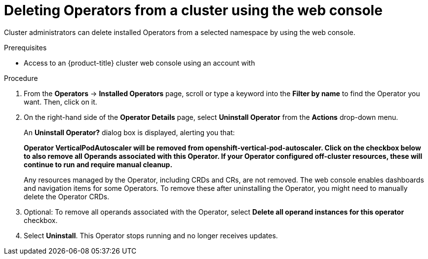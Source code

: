 // Module included in the following assemblies:
//
// * operators/admin/olm-deleting-operators-from-a-cluster.adoc

[id="olm-deleting-operators-from-a-cluster-using-web-console_{context}"]
= Deleting Operators from a cluster using the web console

Cluster administrators can delete installed Operators from a selected namespace by using the web console.

.Prerequisites

- Access to an {product-title} cluster web console using an account with
ifdef::openshift-enterprise,openshift-webscale,openshift-origin[]
`cluster-admin` permissions.
endif::[]
ifdef::openshift-dedicated[]
`dedicated-admins-cluster` permissions.
endif::[]

.Procedure

. From the *Operators* → *Installed Operators* page, scroll or type a keyword into the *Filter by name* to find the Operator you want. Then, click on it.

. On the right-hand side of the *Operator Details* page, select *Uninstall Operator* from the *Actions* drop-down menu.
+
An *Uninstall Operator?* dialog box is displayed, alerting you that:
+
[.small]
--
*Operator VerticalPodAutoscaler will be removed from openshift-vertical-pod-autoscaler. Click on the checkbox below to also remove all Operands associated with this Operator. If your Operator configured off-cluster resources, these will continue to run and require manual cleanup.*
--
+
Any resources managed by the Operator, including CRDs and CRs, are not removed. The web console enables dashboards and navigation items for some Operators. To remove these after uninstalling the Operator, you might need to manually delete the Operator CRDs.

. Optional: To remove all operands associated with the Operator, select *Delete all operand instances for this operator* checkbox.

. Select *Uninstall*. This Operator stops running and no longer receives updates.
